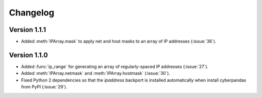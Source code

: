 #########
Changelog
#########

*************
Version 1.1.1
*************

- Added :meth:`IPArray.mask` to apply net and host masks to an array of IP addresses (:issue:`36`).

*************
Version 1.1.0
*************

- Added :func:`ip_range` for generating an array of regularly-spaced IP addresses (:issue:`27`).
- Added :meth:`IPArray.netmask` and :meth:`IPArray.hostmask` (:issue:`30`).
- Fixed Python 2 dependencies so that the `ipaddress` backport is installed automatically when install cyberpandas from PyPI (:issue:`29`).
